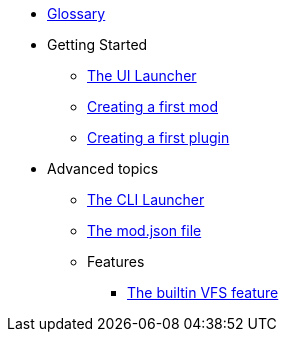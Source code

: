 * xref:glossary.adoc[Glossary]
* Getting Started
** xref:getting-started/ui-launcher.adoc[The UI Launcher]
** xref:getting-started/creating-the-first-mod.adoc[Creating a first mod]
** xref:getting-started/creating-the-first-plugin.adoc[Creating a first plugin]
* Advanced topics
** xref:cli-launcher.adoc[The CLI Launcher]
** xref:mod-information.adoc[The mod.json file]
** Features
*** xref:features/builtin/vfs.adoc[The builtin VFS feature]